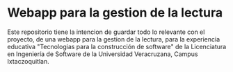 * Webapp para la gestion de la lectura

Este repositorio tiene la intencion de guardar todo lo relevante con el proyecto, de una webapp para la gestion de la lectura, para la experiencia educativa "Tecnologias para la construcción de software" de la Licenciatura en Ingeniería de Software de la Universidad Veracruzana, Campus Ixtaczoquitlan.
